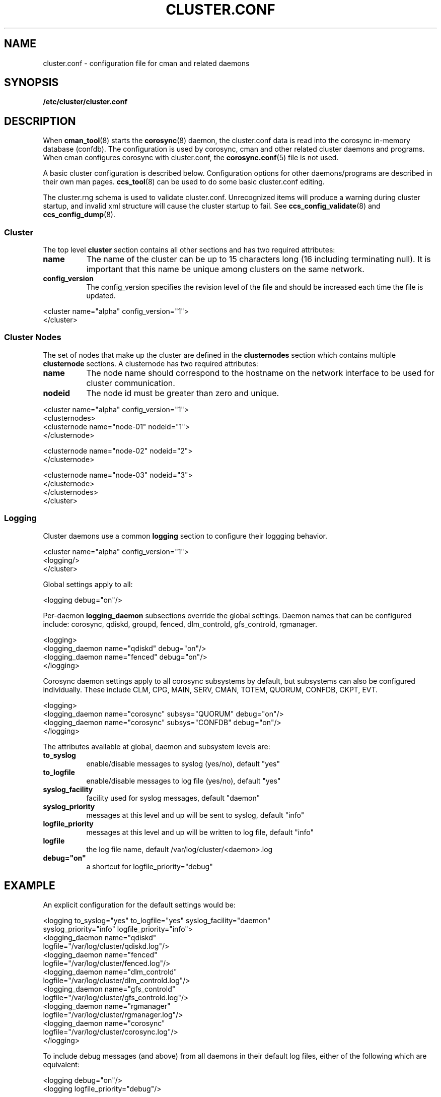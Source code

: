 .TH CLUSTER.CONF 5 2010-01-12 cluster cluster

.SH NAME
cluster.conf \- configuration file for cman and related daemons

.SH SYNOPSIS
.B /etc/cluster/cluster.conf

.SH DESCRIPTION
When
.BR cman_tool (8)
starts the
.BR corosync (8)
daemon, the cluster.conf data is read into the corosync in-memory
database (confdb).  The configuration is used by corosync,
cman and other related cluster daemons and programs.  When cman
configures corosync with cluster.conf, the
.BR corosync.conf (5)
file is not used.

A basic cluster configuration is described below.
Configuration options for other daemons/programs are described in
their own man pages.
.BR ccs_tool (8)
can be used to do some basic cluster.conf editing.

The cluster.rng schema is used to validate cluster.conf.  Unrecognized
items will produce a warning during cluster startup, and invalid xml
structure will cause the cluster startup to fail.  See
.BR ccs_config_validate (8)
and
.BR ccs_config_dump (8).

.SS Cluster
The top level
.B cluster
section contains all other sections and has two required attributes:
.TP 8
.B name
The name of the cluster can be up to 15 characters long (16 including
terminating null).  It is important that this name be unique among
clusters on the same network.
.TP 8
.B config_version
The config_version specifies the revision level of the file and should be
increased each time the file is updated.
.P
.nf
<cluster name="alpha" config_version="1">
</cluster>
.fi

.SS Cluster Nodes
The set of nodes that make up the cluster are defined in the
.B clusternodes
section which contains multiple
.B clusternode
sections.  A clusternode has two required attributes:
.TP 8
.B name
The node name should correspond to the hostname on the network interface
to be used for cluster communication.
.TP 8
.B nodeid
The node id must be greater than zero and unique.
.P
.nf
<cluster name="alpha" config_version="1">
        <clusternodes>
        <clusternode name="node-01" nodeid="1">
        </clusternode>

        <clusternode name="node-02" nodeid="2">
        </clusternode>

        <clusternode name="node-03" nodeid="3">
        </clusternode>
        </clusternodes>
</cluster>
.fi

.SS Logging
Cluster daemons use a common
.B logging
section to configure their loggging behavior.
.P
.nf
<cluster name="alpha" config_version="1">
        <logging/>
</cluster>
.fi
.P

Global settings apply to all:
.P
.nf
<logging debug="on"/>
.fi
.P

Per-daemon
.B logging_daemon
subsections override the global settings.
Daemon names that can be configured include: corosync, qdiskd, groupd, fenced,
dlm_controld, gfs_controld, rgmanager.
.P
.nf
<logging>
        <logging_daemon name="qdiskd" debug="on"/>
        <logging_daemon name="fenced" debug="on"/>
</logging>
.fi
.P

Corosync daemon settings apply to all corosync subsystems by default, but
subsystems can also be configured individually.  These include CLM, CPG, MAIN,
SERV, CMAN, TOTEM, QUORUM, CONFDB, CKPT, EVT.
.P
.nf
<logging>
        <logging_daemon name="corosync" subsys="QUORUM" debug="on"/>
        <logging_daemon name="corosync" subsys="CONFDB" debug="on"/>
</logging>
.fi
.P

The attributes available at global, daemon and subsystem levels are:

.TP 8
.B to_syslog
enable/disable messages to syslog (yes/no), default "yes"

.TP 8
.B to_logfile
enable/disable messages to log file (yes/no), default "yes"

.TP 8
.B syslog_facility
facility used for syslog messages, default "daemon"

.TP 8
.B syslog_priority
messages at this level and up will be sent to syslog, default "info"

.TP 8
.B logfile_priority
messages at this level and up will be written to log file, default "info"

.TP 8
.B logfile "\     "
the log file name, default /var/log/cluster/<daemon>.log

.TP 8
.B debug="on"
a shortcut for logfile_priority="debug"

.SH EXAMPLE
An explicit configuration for the default settings would be:
.P
.nf
<logging to_syslog="yes" to_logfile="yes" syslog_facility="daemon"
         syslog_priority="info" logfile_priority="info">
    <logging_daemon name="qdiskd"
             logfile="/var/log/cluster/qdiskd.log"/>
    <logging_daemon name="fenced"
             logfile="/var/log/cluster/fenced.log"/>
    <logging_daemon name="dlm_controld"
             logfile="/var/log/cluster/dlm_controld.log"/>
    <logging_daemon name="gfs_controld"
             logfile="/var/log/cluster/gfs_controld.log"/>
    <logging_daemon name="rgmanager"
             logfile="/var/log/cluster/rgmanager.log"/>
    <logging_daemon name="corosync"
             logfile="/var/log/cluster/corosync.log"/>
</logging>
.fi
.P

To include debug messages (and above) from all daemons in their default
log files, either of the following which are equivalent:
.P
.nf
<logging debug="on"/>
<logging logfile_priority="debug"/>
.fi
.P

To exclude all log messages from syslog:
.P
.nf
<logging to_syslog="no"/>
.fi
.P

To disable logging to all log files:
.P
.nf
<logging to_file="no"/>
.fi
.P

To include debug messages (and above) from all daemons in syslog:
.P
.nf
<logging syslog_priority="debug"/>
.fi
.P

To limit syslog messages to error (and above), keeping info (and above) in
log files (this logfile_priority setting is the default so could be omitted):
.P
.nf
<logging syslog_priority="error" logfile_priority="info"/>
.fi
.P

.SH FILES
.TP
.I /etc/cluster/cluster.conf
standard location of cluster configuration file
.TP
.I /usr/share/cluster/cluster.rng
standard location of cluster.conf schema

.SH SEE ALSO
.BR ccs_tool (8),
.BR ccs_config_dump (8),
.BR ccs_config_validate (8),
.BR cman_tool (8),
.BR cman (5),
.BR qdisk (5),
.BR fenced (8),
.BR fence_node (8),
.BR dlm_controld (8),
.BR gfs_controld (8),
.BR rgmanager (8)

